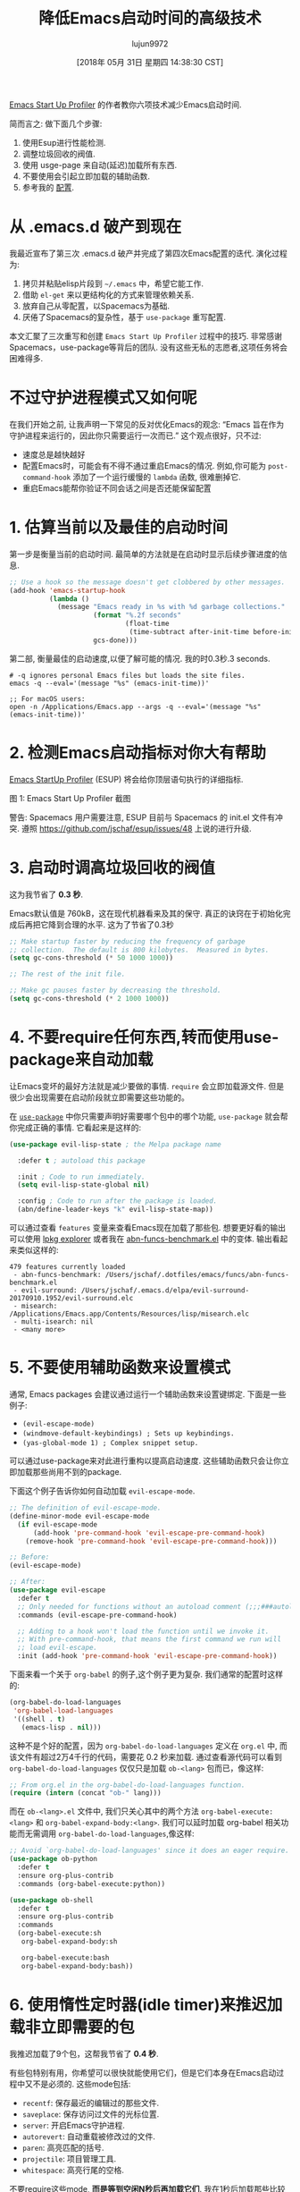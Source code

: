 #+TITLE: 降低Emacs启动时间的高级技术
#+URL: https://blog.d46.us/advanced-emacs-startup/
#+AUTHOR: lujun9972
#+TAGS: raw
#+DATE: [2018年 05月 31日 星期四 14:38:30 CST]
#+LANGUAGE:  zh-CN
#+OPTIONS:  H:6 num:nil toc:t \n:nil ::t |:t ^:nil -:nil f:t *:t <:nil


[[https://github.com/jschaf/esup][Emacs Start Up Profiler]] 的作者教你六项技术减少Emacs启动时间.

简而言之: 做下面几个步骤:

1. 使用Esup进行性能检测.
2. 调整垃圾回收的阀值.
3. 使用 usge-page 来自动(延迟)加载所有东西.
4. 不要使用会引起立即加载的辅助函数.
5. 参考我的 [[https://github.com/jschaf/dotfiles/blob/master/emacs/start.el][配置]].

* 从 .emacs.d 破产到现在

我最近宣布了第三次 .emacs.d 破产并完成了第四次Emacs配置的迭代. 演化过程为:

1. 拷贝并粘贴elisp片段到 =~/.emacs= 中，希望它能工作.
2. 借助 =el-get= 来以更结构化的方式来管理依赖关系.
3. 放弃自己从零配置，以Spacemacs为基础.
4. 厌倦了Spacemacs的复杂性，基于 =use-package= 重写配置.

本文汇聚了三次重写和创建 =Emacs Start Up Profiler= 过程中的技巧. 
非常感谢Spacemacs，use-package等背后的团队.
没有这些无私的志愿者,这项任务将会困难得多.

* 不过守护进程模式又如何呢

在我们开始之前, 让我声明一下常见的反对优化Emacs的观念: “Emacs 旨在作为守护进程来运行的，因此你只需要运行一次而已.”
这个观点很好，只不过:

- 速度总是越快越好
- 配置Emacs时，可能会有不得不通过重启Emacs的情况. 例如,你可能为 =post-command-hook= 添加了一个运行缓慢的 =lambda= 函数, 很难删掉它.
- 重启Emacs能帮你验证不同会话之间是否还能保留配置

* 1. 估算当前以及最佳的启动时间

第一步是衡量当前的启动时间. 最简单的方法就是在启动时显示后续步骤进度的信息.

#+begin_src emacs-lisp
  ;; Use a hook so the message doesn't get clobbered by other messages.
  (add-hook 'emacs-startup-hook
            (lambda ()
              (message "Emacs ready in %s with %d garbage collections."
                       (format "%.2f seconds"
                               (float-time
                                (time-subtract after-init-time before-init-time)))
                       gcs-done)))
#+end_src

第二部, 衡量最佳的启动速度,以便了解可能的情况. 我的时0.3秒.3 seconds.

#+begin_src shell
  # -q ignores personal Emacs files but loads the site files.
  emacs -q --eval='(message "%s" (emacs-init-time))' 

  ;; For macOS users:
  open -n /Applications/Emacs.app --args -q --eval='(message "%s" (emacs-init-time))' 
#+end_src

* 2. 检测Emacs启动指标对你大有帮助

[[https://github.com/jschaf/esup][Emacs StartUp Profiler]] (ESUP) 将会给你顶层语句执行的详细指标.

[[https://blog.d46.us/images/esup.png]]

图 1: Emacs Start Up Profiler 截图

警告: Spacemacs 用户需要注意, ESUP 目前与 Spacemacs 的 init.el 文件有冲突. 遵照 [[https://github.com/jschaf/esup/issues/48]] 上说的进行升级.

* 3. 启动时调高垃圾回收的阀值

这为我节省了 **0.3 秒**.

Emacs默认值是 760kB，这在现代机器看来及其的保守.
真正的诀窍在于初始化完成后再把它降到合理的水平.
这为了节省了0.3秒

#+begin_src emacs-lisp
  ;; Make startup faster by reducing the frequency of garbage
  ;; collection.  The default is 800 kilobytes.  Measured in bytes.
  (setq gc-cons-threshold (* 50 1000 1000))

  ;; The rest of the init file.

  ;; Make gc pauses faster by decreasing the threshold.
  (setq gc-cons-threshold (* 2 1000 1000))
#+end_src


* 4. 不要require任何东西,转而使用use-package来自动加载

让Emacs变坏的最好方法就是减少要做的事情. =require= 会立即加载源文件. 
但是很少会出现需要在启动阶段就立即需要这些功能的。

在 [[https://github.com/jwiegley/use-package][=use-package=]] 中你只需要声明好需要哪个包中的哪个功能, =use-package= 就会帮你完成正确的事情.
它看起来是这样的:

#+begin_src emacs-lisp
  (use-package evil-lisp-state ; the Melpa package name

    :defer t ; autoload this package

    :init ; Code to run immediately.
    (setq evil-lisp-state-global nil)

    :config ; Code to run after the package is loaded.
    (abn/define-leader-keys "k" evil-lisp-state-map))
#+end_src

可以通过查看 =features= 变量来查看Emacs现在加载了那些包. 
想要更好看的输出可以使用 [[https://gist.github.com/RockyRoad29/bd4ca6fdb41196a71662986f809e2b1c][lpkg explorer]] 或者我在 [[https://github.com/jschaf/dotfiles/blob/master/emacs/funcs/abn-funcs-benchmark.el][abn-funcs-benchmark.el]] 中的变体.
输出看起来类似这样的:

#+BEGIN_EXAMPLE
    479 features currently loaded
     - abn-funcs-benchmark: /Users/jschaf/.dotfiles/emacs/funcs/abn-funcs-benchmark.el
     - evil-surround: /Users/jschaf/.emacs.d/elpa/evil-surround-20170910.1952/evil-surround.elc
     - misearch: /Applications/Emacs.app/Contents/Resources/lisp/misearch.elc
     - multi-isearch: nil
     - <many more>
#+END_EXAMPLE

* 5. 不要使用辅助函数来设置模式

通常, Emacs packages 会建议通过运行一个辅助函数来设置键绑定. 下面是一些例子:

- =(evil-escape-mode)=
- =(windmove-default-keybindings) ; Sets up keybindings.=
- =(yas-global-mode 1) ; Complex snippet setup.=

可以通过use-package来对此进行重构以提高启动速度. 这些辅助函数只会让你立即加载那些尚用不到的package.

下面这个例子告诉你如何自动加载 =evil-escape-mode=.

#+begin_src emacs-lisp
  ;; The definition of evil-escape-mode.
  (define-minor-mode evil-escape-mode
    (if evil-escape-mode
        (add-hook 'pre-command-hook 'evil-escape-pre-command-hook)
      (remove-hook 'pre-command-hook 'evil-escape-pre-command-hook)))

  ;; Before:
  (evil-escape-mode)

  ;; After:
  (use-package evil-escape
    :defer t
    ;; Only needed for functions without an autoload comment (;;;###autoload).
    :commands (evil-escape-pre-command-hook) 

    ;; Adding to a hook won't load the function until we invoke it.
    ;; With pre-command-hook, that means the first command we run will
    ;; load evil-escape.
    :init (add-hook 'pre-command-hook 'evil-escape-pre-command-hook))
#+end_src

下面来看一个关于 =org-babel= 的例子,这个例子更为复杂. 我们通常的配置时这样的:
#+begin_src emacs-lisp
  (org-babel-do-load-languages
   'org-babel-load-languages
   '((shell . t)
     (emacs-lisp . nil)))
#+end_src

这种不是个好的配置，因为 =org-babel-do-load-languages= 定义在 =org.el= 中, 而该文件有超过2万4千行的代码，需要花 0.2 秒来加载. 
通过查看源代码可以看到 =org-babel-do-load-languages= 仅仅只是加载 =ob-<lang>= 包而已，像这样:
#+begin_src emacs-lisp
  ;; From org.el in the org-babel-do-load-languages function.
  (require (intern (concat "ob-" lang)))
#+end_src

而在 =ob-<lang>.el= 文件中, 我们只关心其中的两个方法 =org-babel-execute:<lang>= 和 =org-babel-expand-body:<lang>=. 
我们可以延时加载 org-babel 相关功能而无需调用 =org-babel-do-load-languages=,像这样:

#+begin_src emacs-lisp
  ;; Avoid `org-babel-do-load-languages' since it does an eager require.
  (use-package ob-python
    :defer t
    :ensure org-plus-contrib
    :commands (org-babel-execute:python))

  (use-package ob-shell
    :defer t
    :ensure org-plus-contrib
    :commands
    (org-babel-execute:sh
     org-babel-expand-body:sh

     org-babel-execute:bash
     org-babel-expand-body:bash))
#+end_src

* 6. 使用惰性定时器(idle timer)来推迟加载非立即需要的包

我推迟加载了9个包，这帮我节省了 **0.4 秒**.

有些包特别有用，你希望可以很快就能使用它们，但是它们本身在Emacs启动过程中又不是必须的. 这些mode包括:

- =recentf=: 保存最近的编辑过的那些文件.
- =saveplace=: 保存访问过文件的光标位置.
- =server=: 开启Emacs守护进程.
- =autorevert=: 自动重载被修改过的文件.
- =paren=: 高亮匹配的括号.
- =projectile=: 项目管理工具.
- =whitespace=: 高亮行尾的空格.

不要require这些mode, **而是等到空闲N秒后再加载它们**. 
我在1秒后加载那些比较重要的包，在2秒后加载其他所有的包.
#+begin_src emacs-lisp
  (use-package recentf
    ;; Loads after 1 second of idle time.
    :defer 1)

  (use-package uniquify
    ;; Less important than recentf.
    :defer 2)
#+end_src

* 不值得的优化

不要费力把你的Emacs配置文件编译成字节码了. 这只节省了大约 0.05 秒.
把配置文件编译成字节码可能导致源文件与编译后的文件不匹配从而导致难以出现错误调试.
